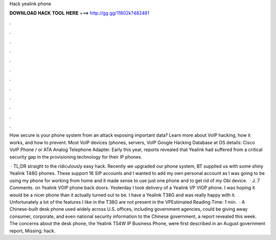 Hack yealink phone



𝐃𝐎𝐖𝐍𝐋𝐎𝐀𝐃 𝐇𝐀𝐂𝐊 𝐓𝐎𝐎𝐋 𝐇𝐄𝐑𝐄 ===> http://gg.gg/11802k?482481



.



.



.



.



.



.



.



.



.



.



.



.

How secure is your phone system from an attack exposing important data? Learn more about VoIP hacking, how it works, and how to prevent. Most VoIP devices (phones, servers, VoIP Google Hacking Database at OS details: Cisco VoIP Phone / or ATA Analog Telephone Adapter. Early this year, reports revealed that Yealink had suffered from a critical security gap in the provisioning technology for their IP phones.

 · TL;DR straight to the ridiculously easy hack. Recently we upgraded our phone system, BT supplied us with some shiny Yealink T48G phones. These support 16 SIP accounts and I wanted to add my own personal account as I was going to be using my phone for working from home and it made sense to use just one phone and to get rid of my Obi device.  · J. 7 Comments. on Yealink VOIP phone back doors. Yesterday I took delivery of a Yealink VP VIOP phone. I was hoping it would be a nicer phone than it actually turned out to be. I have a Yealink T38G and was really happy with it. Unfortunately a lot of the features I like in the T38G are not present in the VPEstimated Reading Time: 1 min.  · A Chinese-built desk phone used widely across U.S. offices, including government agencies, could be giving away consumer, corporate, and even national security information to the Chinese government, a report revealed this week. The concerns about the desk phone, the Yealink T54W IP Business Phone, were first described in an August government report, Missing: hack.
